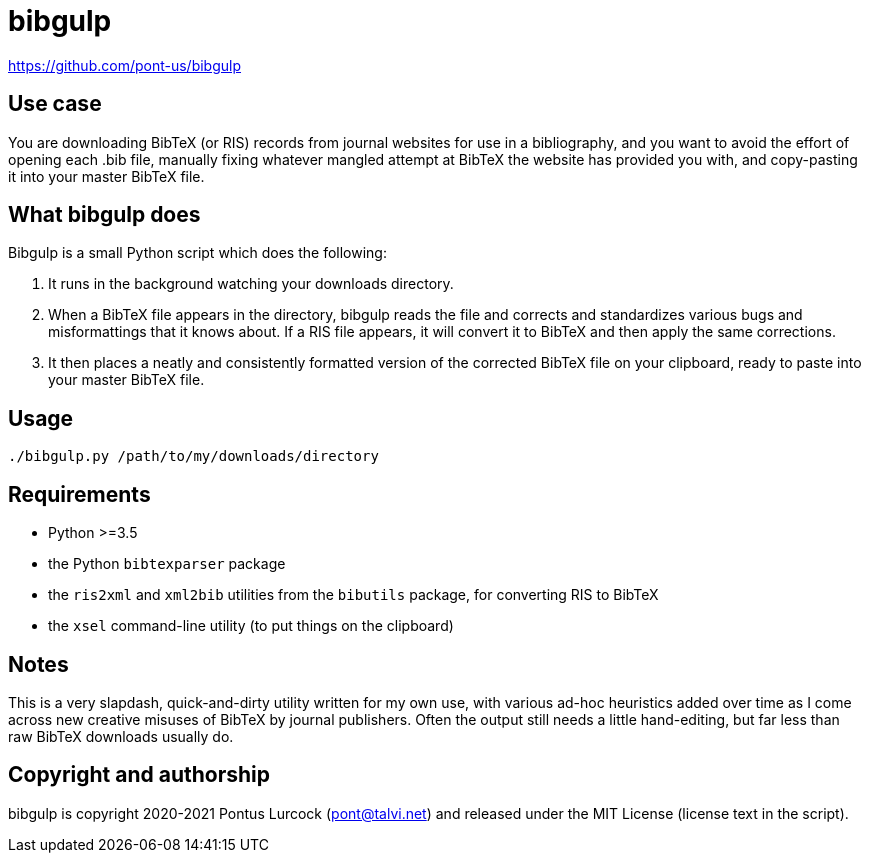 # bibgulp

https://github.com/pont-us/bibgulp

## Use case

You are downloading BibTeX (or RIS) records from journal websites for use in
a bibliography, and you want to avoid the effort of opening each .bib file,
manually fixing whatever mangled attempt at BibTeX the website has provided
you with, and copy-pasting it into your master BibTeX file.

## What bibgulp does

Bibgulp is a small Python script which does the following:

1. It runs in the background watching your downloads directory.
2. When a BibTeX file appears in the directory, bibgulp reads the file and
   corrects and standardizes various bugs and misformattings that it knows
   about. If a RIS file appears, it will convert it to BibTeX and then apply
   the same corrections.
3. It then places a neatly and consistently formatted version of the corrected
   BibTeX file on your clipboard, ready to paste into your master BibTeX
   file.

## Usage

`./bibgulp.py /path/to/my/downloads/directory`

## Requirements

 - Python >=3.5
 - the Python `bibtexparser` package
 - the `ris2xml` and `xml2bib` utilities from the `bibutils` package,
   for converting RIS to BibTeX
 - the `xsel` command-line utility (to put things on the clipboard)

## Notes

This is a very slapdash, quick-and-dirty utility written for my own use, with
various ad-hoc heuristics added over time as I come across new creative misuses
of BibTeX by journal publishers. Often the output still needs a little
hand-editing, but far less than raw BibTeX downloads usually do.

## Copyright and authorship

bibgulp is copyright 2020-2021 Pontus Lurcock (pont@talvi.net) and released
under the MIT License (license text in the script).
